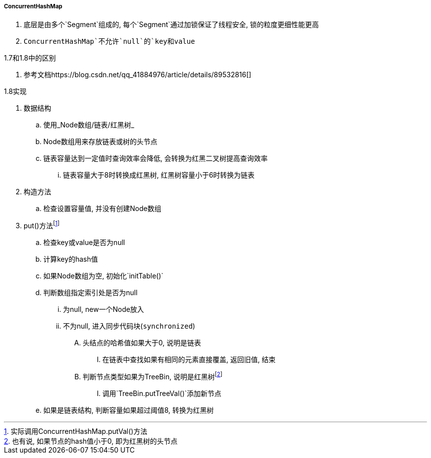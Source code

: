 

===== ConcurrentHashMap


. 底层是由多个`Segment`组成的, 每个`Segment`通过加锁保证了线程安全,
锁的粒度更细性能更高
. `ConcurrentHashMap`不允许`null`的`key和value`


.1.7和1.8中的区别
. 参考文档https://blog.csdn.net/qq_41884976/article/details/89532816[]


.1.8实现
. 数据结构
.. 使用_Node数组/链表/红黑树_
.. Node数组用来存放链表或树的头节点
.. 链表容量达到一定值时查询效率会降低, 会转换为红黑二叉树提高查询效率
... 链表容量大于8时转换成红黑树, 红黑树容量小于6时转换为链表
. 构造方法
.. 检查设置容量值, 并没有创建Node数组
. put()方法footnote:[实际调用ConcurrentHashMap.putVal()方法]
.. 检查key或value是否为null
.. 计算key的hash值
.. 如果Node数组为空, 初始化`initTable()`
.. 判断数组指定索引处是否为null
... 为null, new一个Node放入
... 不为null, 进入同步代码块(`synchronized`)
.... 头结点的哈希值如果大于0, 说明是链表
..... 在链表中查找如果有相同的元素直接覆盖, 返回旧值, 结束
.... 判断节点类型如果为TreeBin, 说明是红黑树footnote:[也有说, 如果节点的hash值小于0, 即为红黑树的头节点]
..... 调用`TreeBin.putTreeVal()`添加新节点
.. 如果是链表结构, 判断容量如果超过阈值8, 转换为红黑树


